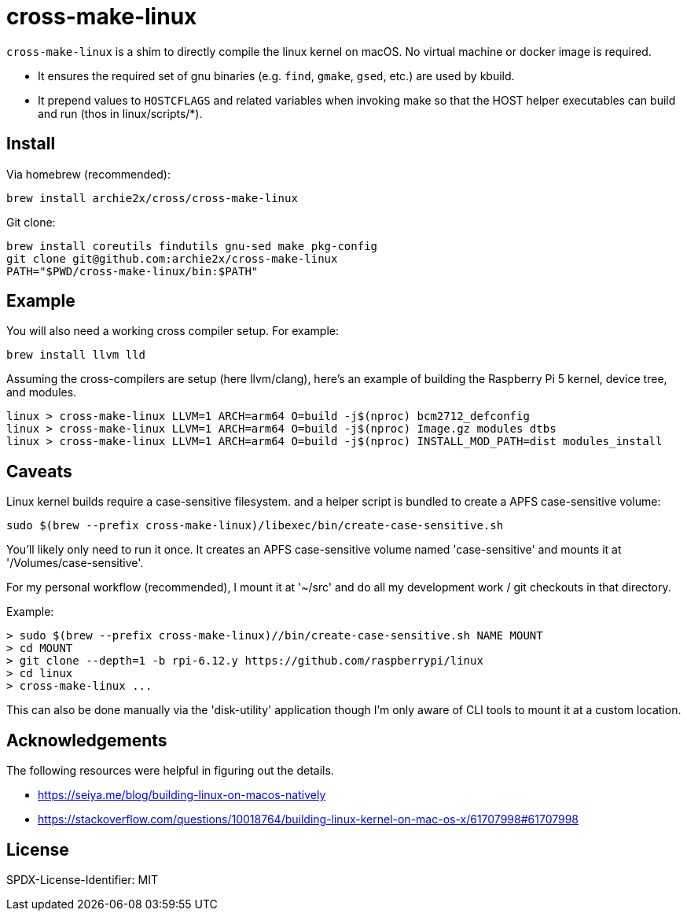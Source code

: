 = cross-make-linux
:icons: font
:source-highlighter: rouge

`cross-make-linux` is a shim to directly compile the linux kernel on macOS. No
virtual machine or docker image is required.

* It ensures the required set of gnu binaries (e.g. `find`, `gmake`, `gsed`,
  etc.) are used by kbuild.

* It prepend values to `HOSTCFLAGS` and related variables when invoking make so
  that the HOST helper executables can build and run (thos in linux/scripts/*).


== Install

Via homebrew (recommended):
[source,bash]
----
brew install archie2x/cross/cross-make-linux
----

Git clone:
[source, bash]
----
brew install coreutils findutils gnu-sed make pkg-config
git clone git@github.com:archie2x/cross-make-linux
PATH="$PWD/cross-make-linux/bin:$PATH"
----

== Example

You will also need a working cross compiler setup. For example:

[source,bash]
----
brew install llvm lld
----

Assuming the cross-compilers are setup (here llvm/clang), here's an
example of building the Raspberry Pi 5 kernel, device tree, and modules.

----
linux > cross-make-linux LLVM=1 ARCH=arm64 O=build -j$(nproc) bcm2712_defconfig
linux > cross-make-linux LLVM=1 ARCH=arm64 O=build -j$(nproc) Image.gz modules dtbs
linux > cross-make-linux LLVM=1 ARCH=arm64 O=build -j$(nproc) INSTALL_MOD_PATH=dist modules_install
----

== Caveats

Linux kernel builds require a case-sensitive filesystem. and a helper script is
bundled to create a APFS case-sensitive volume:

[source,bash]
----
sudo $(brew --prefix cross-make-linux)/libexec/bin/create-case-sensitive.sh
----

You’ll likely only need to run it once. It creates an APFS case-sensitive volume
named 'case-sensitive' and mounts it at '/Volumes/case-sensitive'.

For my personal workflow (recommended), I mount it at '~/src' and do all my
development work / git checkouts in that directory.

Example:
----
> sudo $(brew --prefix cross-make-linux)//bin/create-case-sensitive.sh NAME MOUNT
> cd MOUNT
> git clone --depth=1 -b rpi-6.12.y https://github.com/raspberrypi/linux
> cd linux
> cross-make-linux ...
----

This can also be done manually via the 'disk-utility' application though I'm
only aware of CLI tools to mount it at a custom location.

== Acknowledgements

The following resources were helpful in figuring out the details.

* https://seiya.me/blog/building-linux-on-macos-natively
* https://stackoverflow.com/questions/10018764/building-linux-kernel-on-mac-os-x/61707998#61707998

== License

SPDX-License-Identifier: MIT

